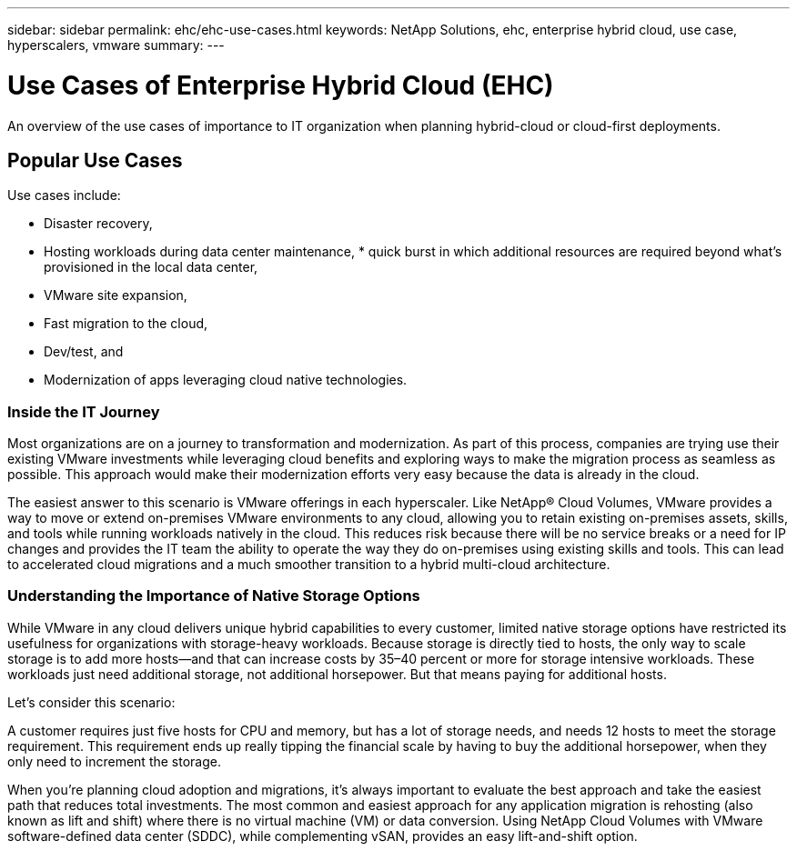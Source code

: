 ---
sidebar: sidebar
permalink: ehc/ehc-use-cases.html
keywords: NetApp Solutions, ehc, enterprise hybrid cloud, use case, hyperscalers, vmware
summary:
---

= Use Cases of Enterprise Hybrid Cloud (EHC)
:hardbreaks:
:nofooter:
:icons: font
:linkattrs:
:imagesdir: ./../media/

[.lead]
An overview of the use cases of importance to IT organization when planning hybrid-cloud or cloud-first deployments.

== Popular Use Cases
Use cases include:

* Disaster recovery,
* Hosting workloads during data center maintenance, * quick burst in which additional resources are required beyond what’s provisioned in the local data center,
* VMware site expansion,
* Fast migration to the cloud,
* Dev/test, and
* Modernization of apps leveraging cloud native technologies.

=== Inside the IT Journey
Most organizations are on a journey to transformation and modernization. As part of this process, companies are trying use their existing VMware investments while leveraging cloud benefits and exploring ways to make the migration process as seamless as possible. This approach would make their modernization efforts very easy because the data is already in the cloud.

The easiest answer to this scenario is VMware offerings in each hyperscaler. Like NetApp® Cloud Volumes, VMware provides a way to move or extend on-premises VMware environments to any cloud, allowing you to retain existing on-premises assets, skills, and tools while running workloads natively in the cloud. This reduces risk because there will be no service breaks or a need for IP changes and provides the IT team the ability to operate the way they do on-premises using existing skills and tools. This can lead to accelerated cloud migrations and a much smoother transition to a hybrid multi-cloud architecture.

=== Understanding the Importance of Native Storage Options
While VMware in any cloud delivers unique hybrid capabilities to every customer, limited native storage options have restricted its usefulness for organizations with storage-heavy workloads. Because storage is directly tied to hosts, the only way to scale storage is to add more hosts—and that can increase costs by 35–40 percent or more for storage intensive workloads. These workloads just need additional storage, not additional horsepower. But that means paying for additional hosts.

Let's consider this scenario:

A customer requires just five hosts for CPU and memory, but has a lot of storage needs, and needs 12 hosts to meet the storage requirement. This requirement ends up really tipping the financial scale by having to buy the additional horsepower, when they only need to increment the storage. 

When you’re planning cloud adoption and migrations, it’s always important to evaluate the best approach and take the easiest path that reduces total investments. The most common and easiest approach for any application migration is rehosting (also known as lift and shift) where there is no virtual machine (VM) or data conversion. Using NetApp Cloud Volumes with VMware software-defined data center (SDDC), while complementing vSAN, provides an easy lift-and-shift option.
